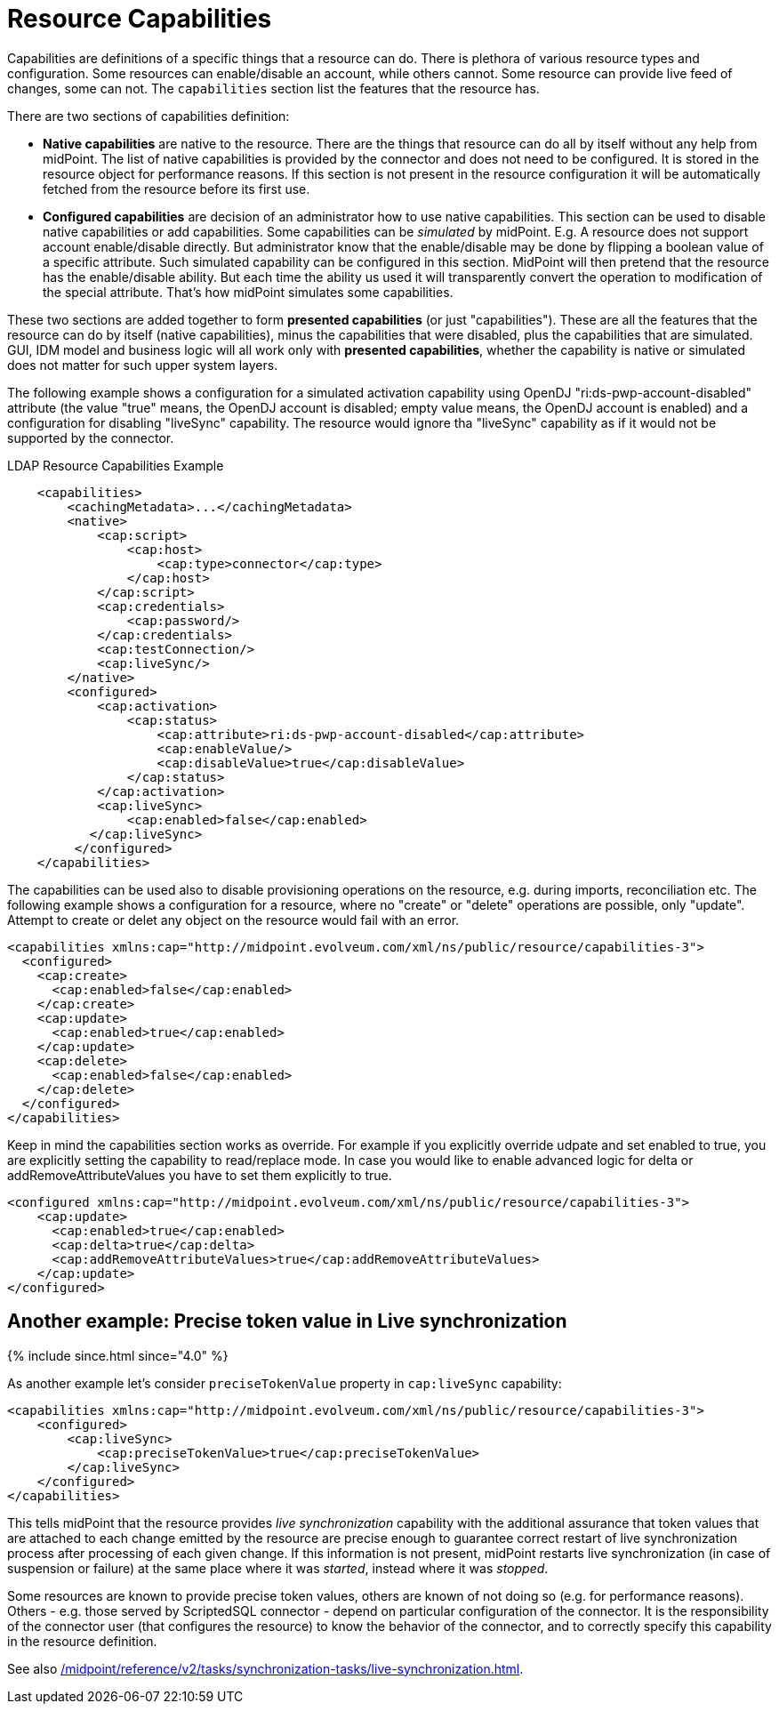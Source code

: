 = Resource Capabilities
:page-nav-title: Capabilities
:page-wiki-name: Resource Capabilities
:page-wiki-id: 8060978
:page-wiki-metadata-create-user: semancik
:page-wiki-metadata-create-date: 2013-03-14T12:11:38.996+01:00
:page-wiki-metadata-modify-user: mederly
:page-wiki-metadata-modify-date: 2019-08-06T14:19:49.581+02:00
:page-upkeep-status: orange
:page-liquid:

Capabilities are definitions of a specific things that a resource can do.
There is plethora of various resource types and configuration.
Some resources can enable/disable an account, while others cannot.
Some resource can provide live feed of changes, some can not.
The `capabilities` section list the features that the resource has.

There are two sections of capabilities definition:

* *Native capabilities* are native to the resource.
There are the things that resource can do all by itself without any help from midPoint.
The list of native capabilities is provided by the connector and does not need to be configured.
It is stored in the resource object for performance reasons.
If this section is not present in the resource configuration it will be automatically fetched from the resource before its first use.

* *Configured capabilities* are decision of an administrator how to use native capabilities.
This section can be used to disable native capabilities or add capabilities.
Some capabilities can be _simulated_ by midPoint.
E.g. A resource does not support account enable/disable directly.
But administrator know that the enable/disable may be done by flipping a boolean value of a specific attribute.
Such simulated capability can be configured in this section.
MidPoint will then pretend that the resource has the enable/disable ability.
But each time the ability us used it will transparently convert the operation to modification of the special attribute.
That's how midPoint simulates some capabilities.

These two sections are added together to form *presented capabilities* (or just "capabilities"). These are all the features that the resource can do by itself (native capabilities), minus the capabilities that were disabled, plus the capabilities that are simulated.
GUI, IDM model and business logic will all work only with *presented capabilities*, whether the capability is native or simulated does not matter for such upper system layers.

The following example shows a configuration for a simulated activation capability using OpenDJ "ri:ds-pwp-account-disabled" attribute (the value "true" means, the OpenDJ account is disabled; empty value means, the OpenDJ account is enabled) and a configuration for disabling "liveSync" capability.
The resource would ignore tha "liveSync" capability as if it would not be supported by the connector.

.LDAP Resource Capabilities Example
[source,xml]
----
    <capabilities>
        <cachingMetadata>...</cachingMetadata>
        <native>
            <cap:script>
                <cap:host>
                    <cap:type>connector</cap:type>
                </cap:host>
            </cap:script>
            <cap:credentials>
                <cap:password/>
            </cap:credentials>
            <cap:testConnection/>
            <cap:liveSync/>
        </native>
        <configured>
            <cap:activation>
                <cap:status>
                    <cap:attribute>ri:ds-pwp-account-disabled</cap:attribute>
                    <cap:enableValue/>
                    <cap:disableValue>true</cap:disableValue>
                </cap:status>
            </cap:activation>
            <cap:liveSync>
                <cap:enabled>false</cap:enabled>
           </cap:liveSync>
         </configured>
    </capabilities>

----

The capabilities can be used also to disable provisioning operations on the resource, e.g. during imports, reconciliation etc.
The following example shows a configuration for a resource, where no "create" or "delete" operations are possible, only "update".
Attempt to create or delet any object on the resource would fail with an error.

[source,xml]
----
<capabilities xmlns:cap="http://midpoint.evolveum.com/xml/ns/public/resource/capabilities-3">
  <configured>
    <cap:create>
      <cap:enabled>false</cap:enabled>
    </cap:create>
    <cap:update>
      <cap:enabled>true</cap:enabled>
    </cap:update>
    <cap:delete>
      <cap:enabled>false</cap:enabled>
    </cap:delete>
  </configured>
</capabilities>
----

Keep in mind the capabilities section works as override. For example if you explicitly override udpate and set enabled to true, you are explicitly setting the capability to read/replace mode. In case you would like to enable advanced logic for delta or addRemoveAttributeValues you have to set them explicitly to true. 

[source,xml]
----
<configured xmlns:cap="http://midpoint.evolveum.com/xml/ns/public/resource/capabilities-3">
    <cap:update>
      <cap:enabled>true</cap:enabled>
      <cap:delta>true</cap:delta>
      <cap:addRemoveAttributeValues>true</cap:addRemoveAttributeValues>
    </cap:update>
</configured>    
----

== Another example: Precise token value in Live synchronization

++++
{% include since.html since="4.0" %}
++++

As another example let's consider `preciseTokenValue` property in `cap:liveSync`  capability:

[source,xml]
----
<capabilities xmlns:cap="http://midpoint.evolveum.com/xml/ns/public/resource/capabilities-3">
    <configured>
        <cap:liveSync>
            <cap:preciseTokenValue>true</cap:preciseTokenValue>
        </cap:liveSync>
    </configured>
</capabilities>
----

This tells midPoint that the resource provides _live synchronization_ capability with the additional assurance that token values that are attached to each change emitted by the resource are precise enough to guarantee correct restart of live synchronization process after processing of each given change.
If this information is not present, midPoint restarts live synchronization (in case of suspension or failure) at the same place where it was _started_, instead where it was _stopped_.

Some resources are known to provide precise token values, others are known of not doing so (e.g. for performance reasons).
Others - e.g. those served by ScriptedSQL connector - depend on particular configuration of the connector.
It is the responsibility of the connector user (that configures the resource) to know the behavior of the connector, and to
correctly specify this capability in the resource definition.

See also xref:/midpoint/reference/v2/tasks/synchronization-tasks/live-synchronization.adoc[].
